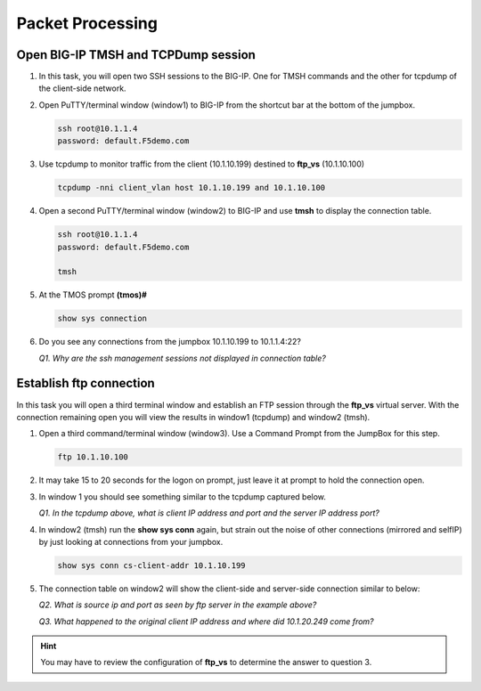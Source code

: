 Packet Processing
=================

Open BIG-IP TMSH and TCPDump session
------------------------------------

#. In this task, you will open two SSH sessions to the BIG-IP. One for TMSH commands and the other for tcpdump of the client-side network.

#. Open PuTTY/terminal window (window1) to BIG-IP from the shortcut bar at the bottom of the jumpbox.

   .. code-block:: bash

      ssh root@10.1.1.4
      password: default.F5demo.com

#. Use tcpdump to monitor traffic from the client (10.1.10.199) destined to **ftp\_vs** (10.1.10.100)

   .. code-block:: bash

      tcpdump -nni client_vlan host 10.1.10.199 and 10.1.10.100

#. Open a second PuTTY/terminal window (window2) to BIG-IP and use **tmsh** to display the connection table.

   .. code-block:: bash

      ssh root@10.1.1.4
      password: default.F5demo.com

      tmsh

#. At the TMOS prompt **(tmos)#**

   .. code-block:: bash

      show sys connection

#. Do you see any connections from the jumpbox 10.1.10.199 to 10.1.1.4:22?

   *Q1. Why are the ssh management sessions not displayed in connection table?*

Establish ftp connection
------------------------

In this task you will open a third terminal window and establish an FTP session through the **ftp\_vs** virtual server. With the connection remaining open you will view the results in window1 (tcpdump) and window2 (tmsh).

#. Open a third command/terminal window (window3).  Use a Command Prompt from the JumpBox for this step.

   .. code-block:: bash

      ftp 10.1.10.100

#. It may take 15 to 20 seconds for the logon on prompt, just leave it at prompt to hold the connection open.

#. In window 1 you should see something similar to the tcpdump captured below.

   .. image:: /_static/201L/201ex211t2a-tcpdump.png

   *Q1. In the tcpdump above, what is client IP address and port and the server IP address port?*

#. In window2 (tmsh) run the **show sys conn** again, but strain out the noise of other connections (mirrored and selfIP) by just looking at connections from your jumpbox.

   .. code-block:: bash

      show sys conn cs-client-addr 10.1.10.199

#. The connection table on window2 will show the client-side and server-side connection similar to below:

   .. image:: /_static/201L/201ex211t2b-shsysconn.png

   *Q2. What is source ip and port as seen by ftp server in the example above?*

   *Q3. What happened to the original client IP address and where did 10.1.20.249 come from?*

.. HINT::
   You may have to review the configuration of **ftp\_vs** to determine
   the answer to question 3.


